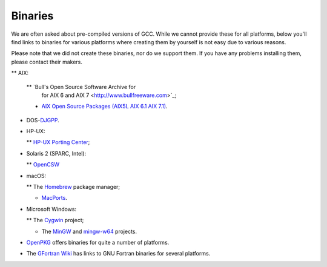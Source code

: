 .. _binaries:

Binaries
--------

.. index:: Binaries

.. index:: Binaries

We are often asked about pre-compiled versions of GCC.  While we cannot
provide these for all platforms, below you'll find links to binaries for
various platforms where creating them by yourself is not easy due to various
reasons.

Please note that we did not create these binaries, nor do we
support them.  If you have any problems installing them, please
contact their makers.

** AIX:

  ** `Bull's Open Source Software Archive for
    for AIX 6 and AIX 7 <http://www.bullfreeware.com>`_;

  * `AIX Open Source Packages (AIX5L AIX 6.1
    AIX 7.1) <http://www.perzl.org/aix/>`_.

* DOS-`DJGPP <http://www.delorie.com/djgpp/>`_.

* HP-UX:

  ** `HP-UX Porting Center <http://hpux.connect.org.uk/>`_;

* Solaris 2 (SPARC, Intel):

  ** `OpenCSW <https://www.opencsw.org/>`_

* macOS:

  ** The `Homebrew <https://brew.sh>`_ package manager;

  * `MacPorts <https://www.macports.org>`_.

* Microsoft Windows:

  ** The `Cygwin <https://sourceware.org/cygwin/>`_ project;

  * The `MinGW <http://www.mingw.org/>`_ and
    `mingw-w64 <http://mingw-w64.org/doku.php>`_ projects.

* `OpenPKG <http://www.openpkg.org/>`_ offers binaries for quite a
  number of platforms.

* The `GFortran Wiki <http://gcc.gnu.org/wiki/GFortranBinaries>`_ has
  links to GNU Fortran binaries for several platforms.

.. ***Specific****************************************************************
    comment node-name,     next,          previous, up

